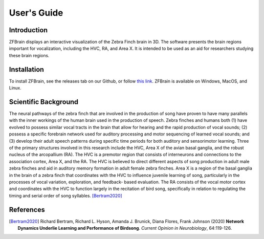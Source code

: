 .. _user-guide:

User\'s Guide
*************

Introduction
------------

ZFBrain displays an interactive visualization of the Zebra Finch brain in 3D.
The software presents the brain regions important for vocalization, including
the HVC, RA, and Area X. It is intended to be used as an aid for researchers
studying these brain regions.

Installation
------------

To install ZFBrain, see the releases tab on our Github, or follow 
`this link <https://github.com/hneustadter/ZFBrain/releases/latest>`_. ZFBrain is
available on Windows, MacOS, and Linux.

Scientific Background
---------------------

The neural pathways of the zebra finch that are involved in the production
of song have proven to have many parallels with the inner workings of the
human brain used in the production of speech. Zebra finches and humans both
(1) have evolved to possess similar vocal tracts in the brain that allow for
hearing and the rapid production of vocal sounds; (2) possess a specific
forebrain network used for auditory processing and motor sequencing of learned
vocal sounds; and (3) develop their adult speech patterns during specific time
periods for both auditory and sensorimotor learning. Three of the primary
structures involved in this research include the HVC, Area X of the avian basal
ganglia, and the robust nucleus of the arcopallium (RA). The HVC is a premotor
region that consists of interneurons and connections to the association cortex,
Area X, and the RA. The HVC is believed to direct different aspects of song
production in adult male zebra finches and aid in auditory memory formation in
adult female zebra finches. Area X is a region of the basal ganglia in the brain
of a zebra finch that coordinates with the HVC to influence juvenile learning of
song, particularly in the processes of vocal variation, exploration, and feedback-
based evaluation. The RA consists of the vocal motor cortex and coordinates with
the HVC to function largely in the recitation of bird song, specifically in relation
to regulating the timing and serial order of song syllables. [Bertram2020]_


References
----------

.. [Bertram2020] Richard Bertram, Richard L. Hyson, Amanda J. Brunick, Diana Flores, Frank Johnson (2020) **Network Dynamics Underlie Learning and Performance of Birdsong**. *Current Opinion in Neurobiology*, 64:119-126.